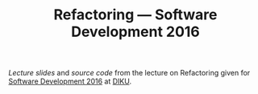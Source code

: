 #+TITLE: Refactoring — Software Development 2016

[[slides/output/su16-refactoring.pdf][Lecture slides]] and [[src][source code]]
from the lecture on Refactoring given for
[[http://www.webcitation.org/6eJN9ZMzG][Software Development 2016]] at
[[http://www.diku.dk/][DIKU]].
